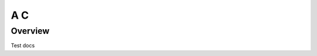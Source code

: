 A C
===

Overview
--------

Test docs

.. uml::
    :scale: 100%

    interface I1
    interface I2
    component X

    X ..> [libA] : uses
    X ..> [libB] : uses
    X -left- I1
    X -right- I2
